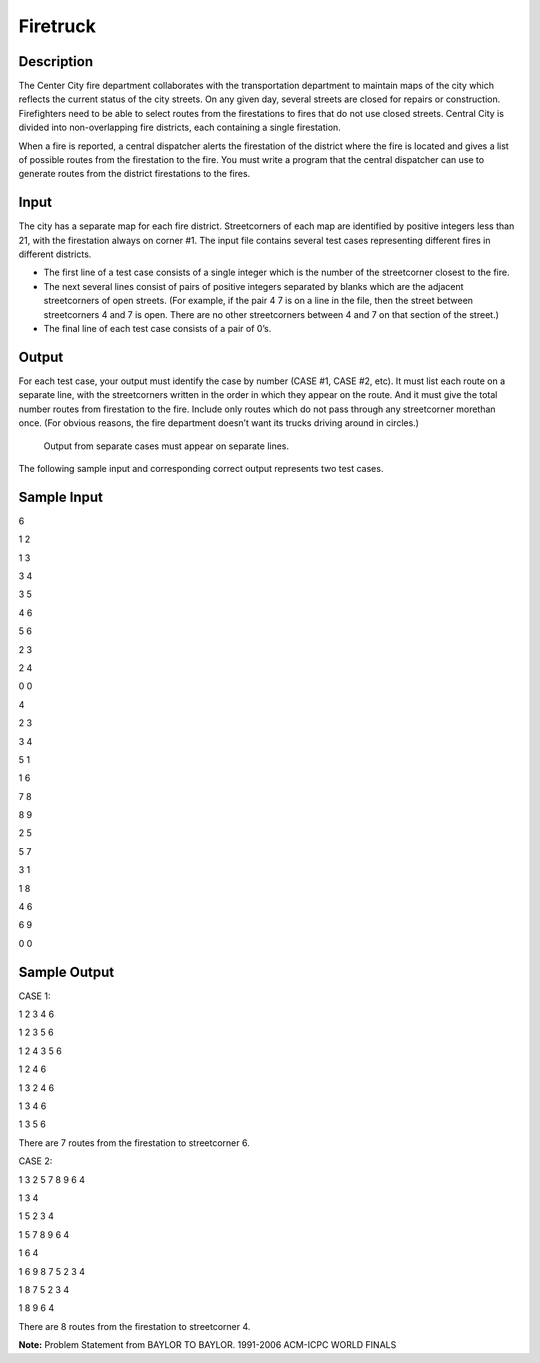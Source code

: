 Firetruck
==========

Description 
------------

The Center City fire department collaborates with the transportation department to maintain maps of the city which reflects the current status of the city streets. On any given day, several streets are closed for repairs or construction. Firefighters need to be able to select routes from the firestations to fires that do not use closed streets.
Central City is divided into non-overlapping fire districts, each containing a single firestation.

When a fire is reported, a central dispatcher alerts the firestation of the district where the fire is
located and gives a list of possible routes from the firestation to the fire. You must write a program
that the central dispatcher can use to generate routes from the district firestations to the fires.

Input
------

The city has a separate map for each fire district. Streetcorners of each map are identified by positive integers less than 21, with the firestation always on corner #1. The input file contains several test cases representing different fires in different districts.


• The first line of a test case consists of a single integer which is the number of the streetcorner closest to the fire.


• The next several lines consist of pairs of positive integers separated by blanks which are the adjacent streetcorners of open streets. (For example, if the pair 4 7 is on a line in the file, then the street between streetcorners 4 and 7 is open. There are no other streetcorners between 4 and 7 on that section of the street.)


• The final line of each test case consists of a pair of 0’s.


Output
-------

For each test case, your output must identify the case by number (CASE #1, CASE #2, etc). It must list each route on a separate line, with the streetcorners written in the order in which they appear on the route. And it must give the total number routes from firestation to the fire. Include only routes which do not pass through any streetcorner morethan once. (For obvious reasons, the fire department doesn’t want its trucks driving around in circles.)

   Output from separate cases must appear on separate lines.

The following sample input and corresponding correct output represents two test cases.

Sample Input
-------------

6

1 2

1 3

3 4

3 5

4 6

5 6

2 3

2 4

0 0

4

2 3

3 4

5 1

1 6

7 8

8 9

2 5

5 7

3 1

1 8

4 6

6 9

0 0

Sample Output
--------------

CASE 1:

1 2 3 4 6

1 2 3 5 6

1 2 4 3 5 6

1 2 4 6

1 3 2 4 6

1 3 4 6

1 3 5 6

There are 7 routes from the firestation to streetcorner 6.

CASE 2:

1 3 2 5 7 8 9 6 4

1 3 4

1 5 2 3 4

1 5 7 8 9 6 4

1 6 4

1 6 9 8 7 5 2 3 4

1 8 7 5 2 3 4

1 8 9 6 4

There are 8 routes from the firestation to streetcorner 4.


**Note:** Problem Statement from BAYLOR TO BAYLOR. 1991-2006 ACM-ICPC WORLD FINALS

